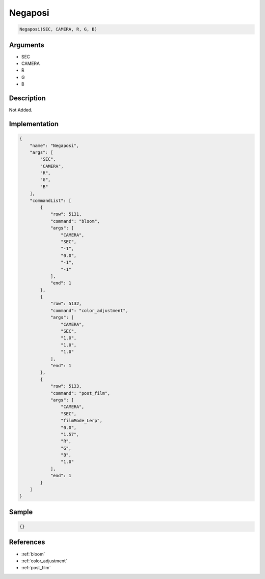 .. _Negaposi:

Negaposi
========================

.. code-block:: text

	Negaposi(SEC, CAMERA, R, G, B)


Arguments
------------

* SEC
* CAMERA
* R
* G
* B

Description
-------------

Not Added.

Implementation
-------------

.. code-block:: json

	{
	    "name": "Negaposi",
	    "args": [
	        "SEC",
	        "CAMERA",
	        "R",
	        "G",
	        "B"
	    ],
	    "commandList": [
	        {
	            "row": 5131,
	            "command": "bloom",
	            "args": [
	                "CAMERA",
	                "SEC",
	                "-1",
	                "0.0",
	                "-1",
	                "-1"
	            ],
	            "end": 1
	        },
	        {
	            "row": 5132,
	            "command": "color_adjustment",
	            "args": [
	                "CAMERA",
	                "SEC",
	                "1.0",
	                "1.0",
	                "1.0"
	            ],
	            "end": 1
	        },
	        {
	            "row": 5133,
	            "command": "post_film",
	            "args": [
	                "CAMERA",
	                "SEC",
	                "filmMode_Lerp",
	                "0.0",
	                "1.57",
	                "R",
	                "G",
	                "B",
	                "1.0"
	            ],
	            "end": 1
	        }
	    ]
	}

Sample
-------------

.. code-block:: json

	{}

References
-------------
* :ref:`bloom`
* :ref:`color_adjustment`
* :ref:`post_film`
